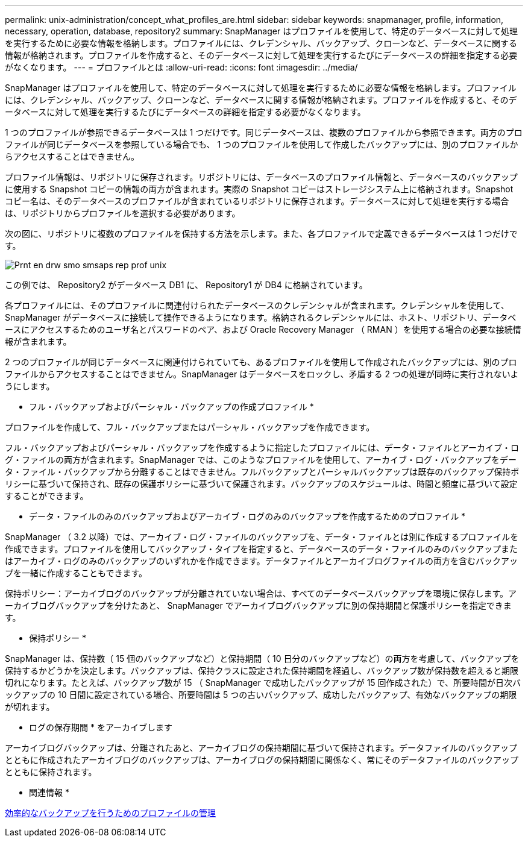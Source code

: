 ---
permalink: unix-administration/concept_what_profiles_are.html 
sidebar: sidebar 
keywords: snapmanager, profile, information, necessary, operation, database, repository2 
summary: SnapManager はプロファイルを使用して、特定のデータベースに対して処理を実行するために必要な情報を格納します。プロファイルには、クレデンシャル、バックアップ、クローンなど、データベースに関する情報が格納されます。プロファイルを作成すると、そのデータベースに対して処理を実行するたびにデータベースの詳細を指定する必要がなくなります。 
---
= プロファイルとは
:allow-uri-read: 
:icons: font
:imagesdir: ../media/


[role="lead"]
SnapManager はプロファイルを使用して、特定のデータベースに対して処理を実行するために必要な情報を格納します。プロファイルには、クレデンシャル、バックアップ、クローンなど、データベースに関する情報が格納されます。プロファイルを作成すると、そのデータベースに対して処理を実行するたびにデータベースの詳細を指定する必要がなくなります。

1 つのプロファイルが参照できるデータベースは 1 つだけです。同じデータベースは、複数のプロファイルから参照できます。両方のプロファイルが同じデータベースを参照している場合でも、 1 つのプロファイルを使用して作成したバックアップには、別のプロファイルからアクセスすることはできません。

プロファイル情報は、リポジトリに保存されます。リポジトリには、データベースのプロファイル情報と、データベースのバックアップに使用する Snapshot コピーの情報の両方が含まれます。実際の Snapshot コピーはストレージシステム上に格納されます。Snapshot コピー名は、そのデータベースのプロファイルが含まれているリポジトリに保存されます。データベースに対して処理を実行する場合は、リポジトリからプロファイルを選択する必要があります。

次の図に、リポジトリに複数のプロファイルを保持する方法を示します。また、各プロファイルで定義できるデータベースは 1 つだけです。

image::../media/prnt_en_drw_smo_smsap_rep_prof_unix.gif[Prnt en drw smo smsaps rep prof unix]

この例では、 Repository2 がデータベース DB1 に、 Repository1 が DB4 に格納されています。

各プロファイルには、そのプロファイルに関連付けられたデータベースのクレデンシャルが含まれます。クレデンシャルを使用して、 SnapManager がデータベースに接続して操作できるようになります。格納されるクレデンシャルには、ホスト、リポジトリ、データベースにアクセスするためのユーザ名とパスワードのペア、および Oracle Recovery Manager （ RMAN ）を使用する場合の必要な接続情報が含まれます。

2 つのプロファイルが同じデータベースに関連付けられていても、あるプロファイルを使用して作成されたバックアップには、別のプロファイルからアクセスすることはできません。SnapManager はデータベースをロックし、矛盾する 2 つの処理が同時に実行されないようにします。

* フル・バックアップおよびパーシャル・バックアップの作成プロファイル *

プロファイルを作成して、フル・バックアップまたはパーシャル・バックアップを作成できます。

フル・バックアップおよびパーシャル・バックアップを作成するように指定したプロファイルには、データ・ファイルとアーカイブ・ログ・ファイルの両方が含まれます。SnapManager では、このようなプロファイルを使用して、アーカイブ・ログ・バックアップをデータ・ファイル・バックアップから分離することはできません。フルバックアップとパーシャルバックアップは既存のバックアップ保持ポリシーに基づいて保持され、既存の保護ポリシーに基づいて保護されます。バックアップのスケジュールは、時間と頻度に基づいて設定することができます。

* データ・ファイルのみのバックアップおよびアーカイブ・ログのみのバックアップを作成するためのプロファイル *

SnapManager （ 3.2 以降）では、アーカイブ・ログ・ファイルのバックアップを、データ・ファイルとは別に作成するプロファイルを作成できます。プロファイルを使用してバックアップ・タイプを指定すると、データベースのデータ・ファイルのみのバックアップまたはアーカイブ・ログのみのバックアップのいずれかを作成できます。データファイルとアーカイブログファイルの両方を含むバックアップを一緒に作成することもできます。

保持ポリシー：アーカイブログのバックアップが分離されていない場合は、すべてのデータベースバックアップを環境に保存します。アーカイブログバックアップを分けたあと、 SnapManager でアーカイブログバックアップに別の保持期間と保護ポリシーを指定できます。

* 保持ポリシー *

SnapManager は、保持数（ 15 個のバックアップなど）と保持期間（ 10 日分のバックアップなど）の両方を考慮して、バックアップを保持するかどうかを決定します。バックアップは、保持クラスに設定された保持期間を経過し、バックアップ数が保持数を超えると期限切れになります。たとえば、バックアップ数が 15 （ SnapManager で成功したバックアップが 15 回作成された）で、所要時間が日次バックアップの 10 日間に設定されている場合、所要時間は 5 つの古いバックアップ、成功したバックアップ、有効なバックアップの期限が切れます。

* ログの保存期間 * をアーカイブします

アーカイブログバックアップは、分離されたあと、アーカイブログの保持期間に基づいて保持されます。データファイルのバックアップとともに作成されたアーカイブログのバックアップは、アーカイブログの保持期間に関係なく、常にそのデータファイルのバックアップとともに保持されます。

* 関連情報 *

xref:concept_managing_profiles_for_efficient_backups.adoc[効率的なバックアップを行うためのプロファイルの管理]
